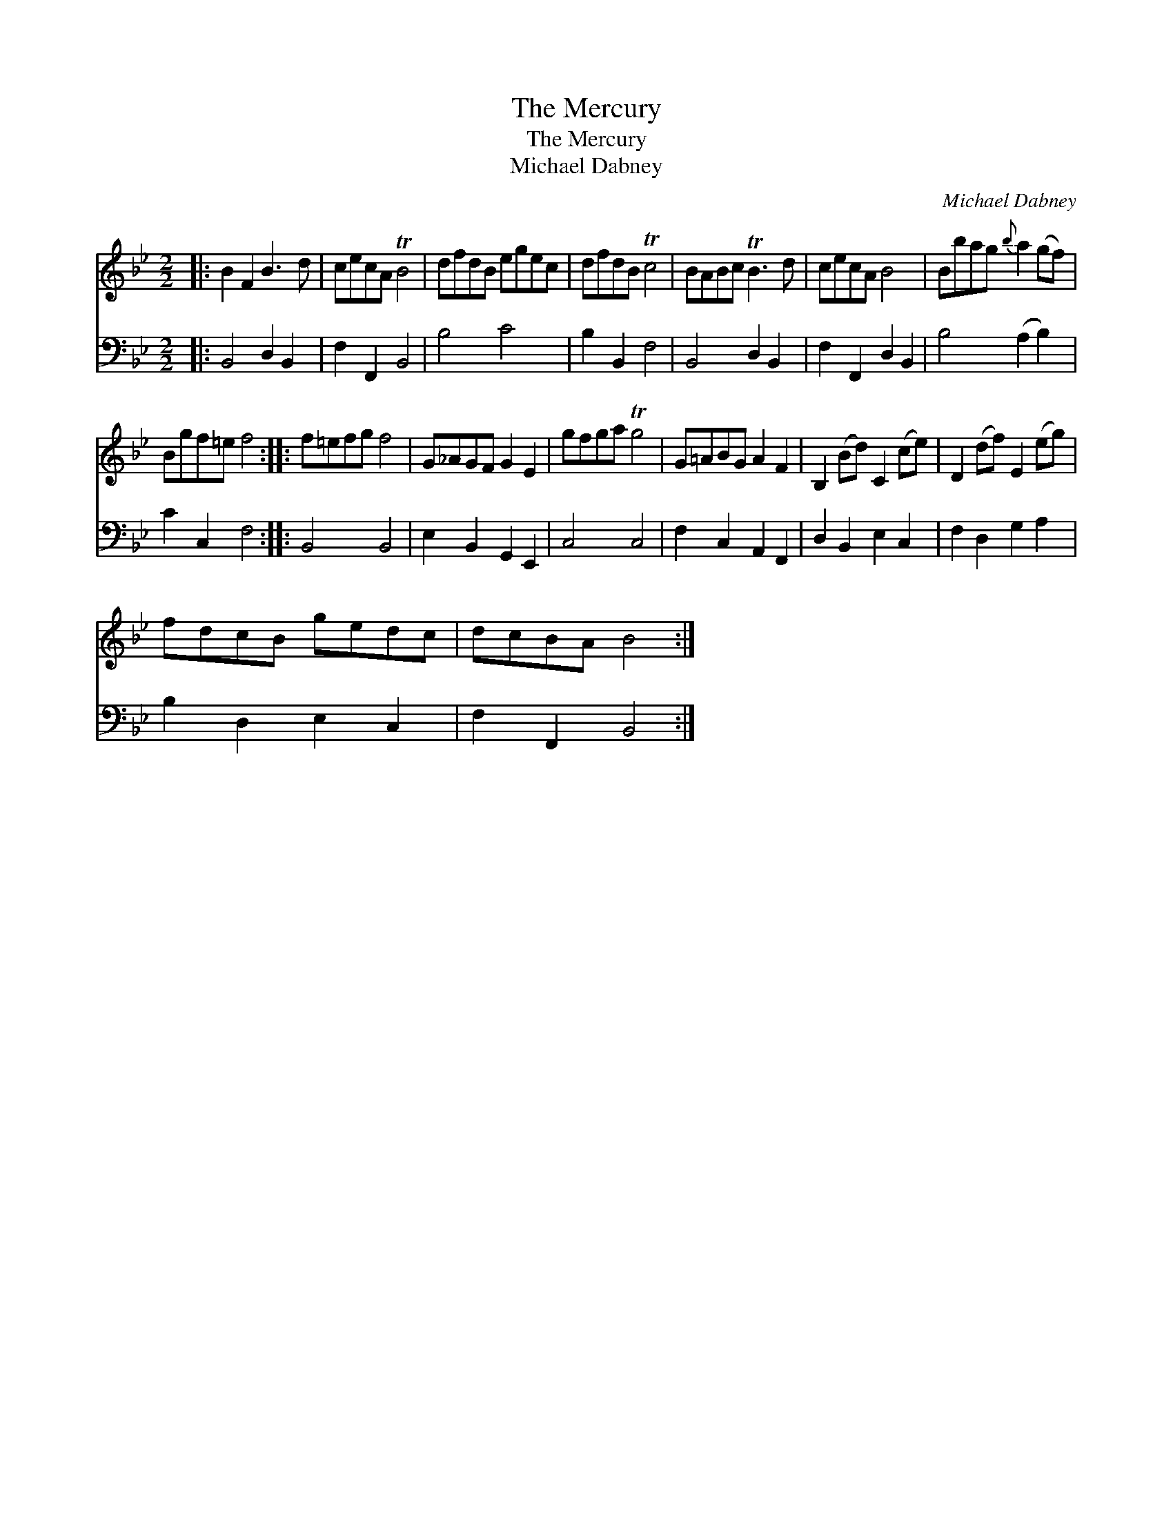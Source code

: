 X:1
T:The Mercury
T:The Mercury
T:Michael Dabney
C:Michael Dabney
%%score 1 2
L:1/8
M:2/2
K:Bb
V:1 treble 
V:2 bass 
V:1
|: B2 F2 B3 d | cecA TB4 | dfdB egec | dfdB Tc4 | BABc TB3 d | cecA B4 | Bbag{b} a2 (gf) | %7
 Bgf=e f4 :: f=efg f4 | G_AGF G2 E2 | gfga Tg4 | G=ABG A2 F2 | B,2 (Bd) C2 (ce) | D2 (df) E2 (eg) | %14
 fdcB gedc | dcBA B4 :| %16
V:2
|: B,,4 D,2 B,,2 | F,2 F,,2 B,,4 | B,4 C4 | B,2 B,,2 F,4 | B,,4 D,2 B,,2 | F,2 F,,2 D,2 B,,2 | %6
 B,4 (A,2 B,2) | C2 C,2 F,4 :: B,,4 B,,4 | E,2 B,,2 G,,2 E,,2 | C,4 C,4 | F,2 C,2 A,,2 F,,2 | %12
 D,2 B,,2 E,2 C,2 | F,2 D,2 G,2 A,2 | B,2 D,2 E,2 C,2 | F,2 F,,2 B,,4 :| %16

